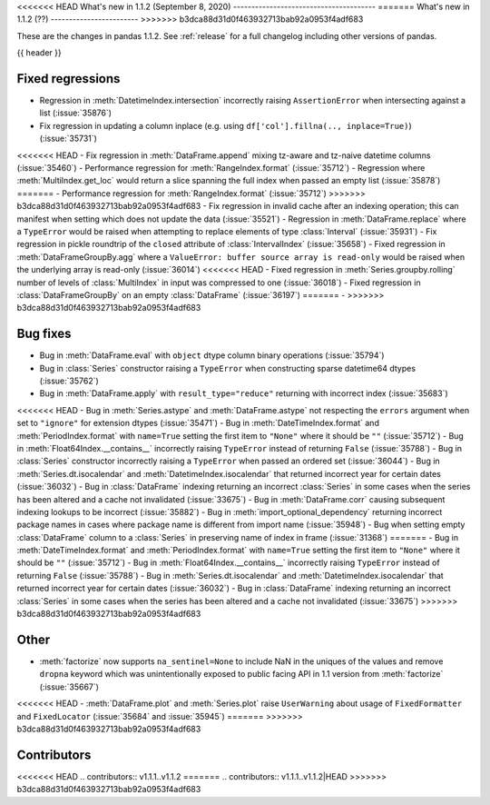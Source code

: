 .. _whatsnew_112:

<<<<<<< HEAD
What's new in 1.1.2 (September 8, 2020)
---------------------------------------
=======
What's new in 1.1.2 (??)
------------------------
>>>>>>> b3dca88d31d0f463932713bab92a0953f4adf683

These are the changes in pandas 1.1.2. See :ref:`release` for a full changelog
including other versions of pandas.

{{ header }}

.. ---------------------------------------------------------------------------

.. _whatsnew_112.regressions:

Fixed regressions
~~~~~~~~~~~~~~~~~
- Regression in :meth:`DatetimeIndex.intersection` incorrectly raising ``AssertionError`` when intersecting against a list (:issue:`35876`)
- Fix regression in updating a column inplace (e.g. using ``df['col'].fillna(.., inplace=True)``) (:issue:`35731`)
<<<<<<< HEAD
- Fix regression in :meth:`DataFrame.append` mixing tz-aware and tz-naive datetime columns (:issue:`35460`)
- Performance regression for :meth:`RangeIndex.format` (:issue:`35712`)
- Regression where :meth:`MultiIndex.get_loc` would return a slice spanning the full index when passed an empty list (:issue:`35878`)
=======
- Performance regression for :meth:`RangeIndex.format` (:issue:`35712`)
>>>>>>> b3dca88d31d0f463932713bab92a0953f4adf683
- Fix regression in invalid cache after an indexing operation; this can manifest when setting which does not update the data (:issue:`35521`)
- Regression in :meth:`DataFrame.replace` where a ``TypeError`` would be raised when attempting to replace elements of type :class:`Interval` (:issue:`35931`)
- Fix regression in pickle roundtrip of the ``closed`` attribute of :class:`IntervalIndex` (:issue:`35658`)
- Fixed regression in :meth:`DataFrameGroupBy.agg` where a ``ValueError: buffer source array is read-only`` would be raised when the underlying array is read-only (:issue:`36014`)
<<<<<<< HEAD
- Fixed regression in :meth:`Series.groupby.rolling` number of levels of :class:`MultiIndex` in input was compressed to one (:issue:`36018`)
- Fixed regression in :class:`DataFrameGroupBy` on an empty :class:`DataFrame` (:issue:`36197`)
=======
-
>>>>>>> b3dca88d31d0f463932713bab92a0953f4adf683

.. ---------------------------------------------------------------------------

.. _whatsnew_112.bug_fixes:

Bug fixes
~~~~~~~~~
- Bug in :meth:`DataFrame.eval` with ``object`` dtype column binary operations (:issue:`35794`)
- Bug in :class:`Series` constructor raising a ``TypeError`` when constructing sparse datetime64 dtypes (:issue:`35762`)
- Bug in :meth:`DataFrame.apply` with ``result_type="reduce"`` returning with incorrect index (:issue:`35683`)
<<<<<<< HEAD
- Bug in :meth:`Series.astype` and :meth:`DataFrame.astype` not respecting the ``errors`` argument when set to ``"ignore"`` for extension dtypes (:issue:`35471`)
- Bug in :meth:`DateTimeIndex.format` and :meth:`PeriodIndex.format` with ``name=True`` setting the first item to ``"None"`` where it should be ``""`` (:issue:`35712`)
- Bug in :meth:`Float64Index.__contains__` incorrectly raising ``TypeError`` instead of returning ``False`` (:issue:`35788`)
- Bug in :class:`Series` constructor incorrectly raising a ``TypeError`` when passed an ordered set (:issue:`36044`)
- Bug in :meth:`Series.dt.isocalendar` and :meth:`DatetimeIndex.isocalendar` that returned incorrect year for certain dates (:issue:`36032`)
- Bug in :class:`DataFrame` indexing returning an incorrect :class:`Series` in some cases when the series has been altered and a cache not invalidated (:issue:`33675`)
- Bug in :meth:`DataFrame.corr` causing subsequent indexing lookups to be incorrect (:issue:`35882`)
- Bug in :meth:`import_optional_dependency` returning incorrect package names in cases where package name is different from import name (:issue:`35948`)
- Bug when setting empty :class:`DataFrame` column to a :class:`Series` in preserving name of index in frame (:issue:`31368`)
=======
- Bug in :meth:`DateTimeIndex.format` and :meth:`PeriodIndex.format` with ``name=True`` setting the first item to ``"None"`` where it should be ``""`` (:issue:`35712`)
- Bug in :meth:`Float64Index.__contains__` incorrectly raising ``TypeError`` instead of returning ``False`` (:issue:`35788`)
- Bug in :meth:`Series.dt.isocalendar` and :meth:`DatetimeIndex.isocalendar` that returned incorrect year for certain dates (:issue:`36032`)
- Bug in :class:`DataFrame` indexing returning an incorrect :class:`Series` in some cases when the series has been altered and a cache not invalidated (:issue:`33675`)
>>>>>>> b3dca88d31d0f463932713bab92a0953f4adf683

.. ---------------------------------------------------------------------------

.. _whatsnew_112.other:

Other
~~~~~
- :meth:`factorize` now supports ``na_sentinel=None`` to include NaN in the uniques of the values and remove ``dropna`` keyword which was unintentionally exposed to public facing API in 1.1 version from :meth:`factorize` (:issue:`35667`)
<<<<<<< HEAD
- :meth:`DataFrame.plot` and :meth:`Series.plot` raise ``UserWarning`` about usage of ``FixedFormatter`` and ``FixedLocator`` (:issue:`35684` and :issue:`35945`)
=======
>>>>>>> b3dca88d31d0f463932713bab92a0953f4adf683

.. ---------------------------------------------------------------------------

.. _whatsnew_112.contributors:

Contributors
~~~~~~~~~~~~

<<<<<<< HEAD
.. contributors:: v1.1.1..v1.1.2
=======
.. contributors:: v1.1.1..v1.1.2|HEAD
>>>>>>> b3dca88d31d0f463932713bab92a0953f4adf683
